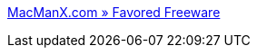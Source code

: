 :jbake-type: post
:jbake-status: published
:jbake-title: MacManX.com » Favored Freeware
:jbake-tags: software,freeware,macosx,library,blog,_mois_nov.,_année_2005
:jbake-date: 2005-11-30
:jbake-depth: ../
:jbake-uri: shaarli/1133369107000.adoc
:jbake-source: https://nicolas-delsaux.hd.free.fr/Shaarli?searchterm=http%3A%2F%2Fwww.macmanx.com%2Fblog%2Ffavored-freeware%2F&searchtags=software+freeware+macosx+library+blog+_mois_nov.+_ann%C3%A9e_2005
:jbake-style: shaarli

http://www.macmanx.com/blog/favored-freeware/[MacManX.com » Favored Freeware]


